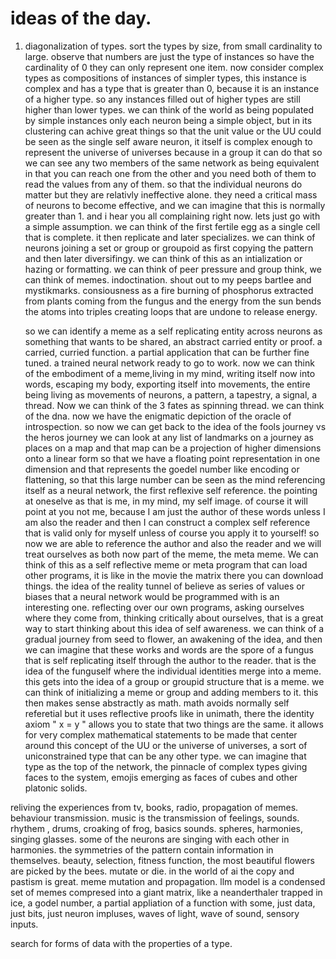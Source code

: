 * ideas of the day.

1. diagonalization of types.
   sort the types by size, from small cardinality to large.
   observe that numbers are just the type of instances so have the cardinality of 0
   they can only represent one item.
   now consider complex types as compositions of instances of simpler types, this instance is complex
   and has a type that is greater than 0, because it is an instance of a higher type. so any instances filled out of higher types are still higher than lower types.
   we can think of the world as being populated by simple instances only
   each neuron being a simple object, but in its clustering can achive great things
   so that the unit value or the UU could be seen as the single self aware neuron, it itself is complex enough to represent the universe of universes
   because in a group it can do that so we can see any two members of the same network as being equivalent in that you can reach one from the other and you need both of them to read the values from any of them.
   so that the individual neurons do matter but they are relativly ineffective alone.
   they need a critical mass of neurons to become effective, and we can imagine that this is normally greater than 1. and i hear you all complaining right now. lets just go with a simple assumption.
   we can think of the first fertile egg as a single cell that is complete.
   it then replicate and later specializes.
   we can think of neurons joining a set or group or groupoid
   as first copying the pattern and then later diversifingy.
   we can think of this as an intialization or hazing or formatting.
   we can think of peer pressure and group think, we can think of memes.
   indoctination. shout out to my peeps bartlee and mystikmarks.
   consiousness as a fire burning of phosphorus extracted from
   plants coming from the fungus and the energy from the sun bends the atoms into triples creating loops that are undone to release energy.
   
   so we can identify a meme as a self replicating entity across neurons
   as something that wants to be shared, an abstract carried entity or proof.
   a carried, curried function. a partial application that can be further fine tuned.
   a trained neural network ready to go to work.
   now we can think of the embodiment of a meme,living in my mind,
   writing itself now into words, escaping my body, exporting itself into movements,
   the entire being living as movements of neurons, a pattern, a tapestry,
   a signal, a thread. Now we can think of the 3 fates as spinning thread. we can think of the dna.
   now we have the enigmatic depiction of the oracle of introspection.
   so now we can get back to the idea of the fools journey vs the heros journey
   we can look at any list of landmarks on a journey as places on a map
   and that map can be a projection of higher dimensions onto a linear form
   so that we have a floating point representation in one dimension
   and that represents the goedel number like encoding or flattening,
   so that this large number can be seen as the
   mind referencing itself as a neural network,
   the first reflexive self reference. the pointing at oneselve as that is me, in my mind, my self image.
   of course it will point at you not me, because I am just the author of these words unless I am also the reader
   and then I can construct a complex self reference that is valid only for myself
   unless of course you apply it to yourself!
   so now we are able to reference the author and also the reader and we will treat ourselves
   as both now part of the meme, the meta meme. We can think of this as a self reflective meme or meta program that can load other programs,
   it is like in the movie the matrix there you can download things.
   the idea of the reality tunnel of believe as series of values or biases that a neural network would be programmed with
   is an interesting one. reflecting over our own programs, asking ourselves where they come from,
   thinking critically about ourselves, that is a great way to start thinking about this idea of self awareness.
   we can think of a gradual journey from seed to flower, an awakening of the idea,
   and then we can imagine that these works and words are the spore of a fungus that
   is self replicating itself through the author to the reader.
   that is the idea of the funguself where the individual identities merge into a meme.
   this gets into the idea of a group or groupid structure that is a meme.
   we can think of initializing a meme or group and adding members to it.
   this then makes sense abstractly as math.
   math avoids normally self referetial but it uses reflective proofs like in unimath,
   there the identity axiom " x = y " allows you to state that two things are the same.
   it allows for very complex mathematical statements to be made that center around this concept
   of the UU or the universe of universes, a sort of uniconstrained type that can be any other type.
   we can imagine that type as the top of the network,
   the pinnacle of complex types giving faces to the system,
   emojis emerging as faces of cubes and other platonic solids.
   
reliving the experiences from tv, books, radio, propagation of memes.
behaviour transmission. music is the transmission of feelings, sounds.
rhythem , drums, croaking of frog, basics sounds. spheres, harmonies, singing glasses.
some of the neurons are singing with each other in harmonies.
the symmetries of the pattern contain information in themselves.
beauty, selection, fitness function,
the most beautiful flowers are picked by the bees. mutate or die.
in the world of ai the copy and pastism is great.
meme mutation and propagation. llm model is a condensed set of memes compresed into a giant matrix,
like a neanderthaler trapped in ice, a godel number,
a partial appliation of a function with some,
just data, just bits, just neuron impluses, waves of light,
wave of sound, sensory inputs.

search for forms of data with the properties of a type. 
